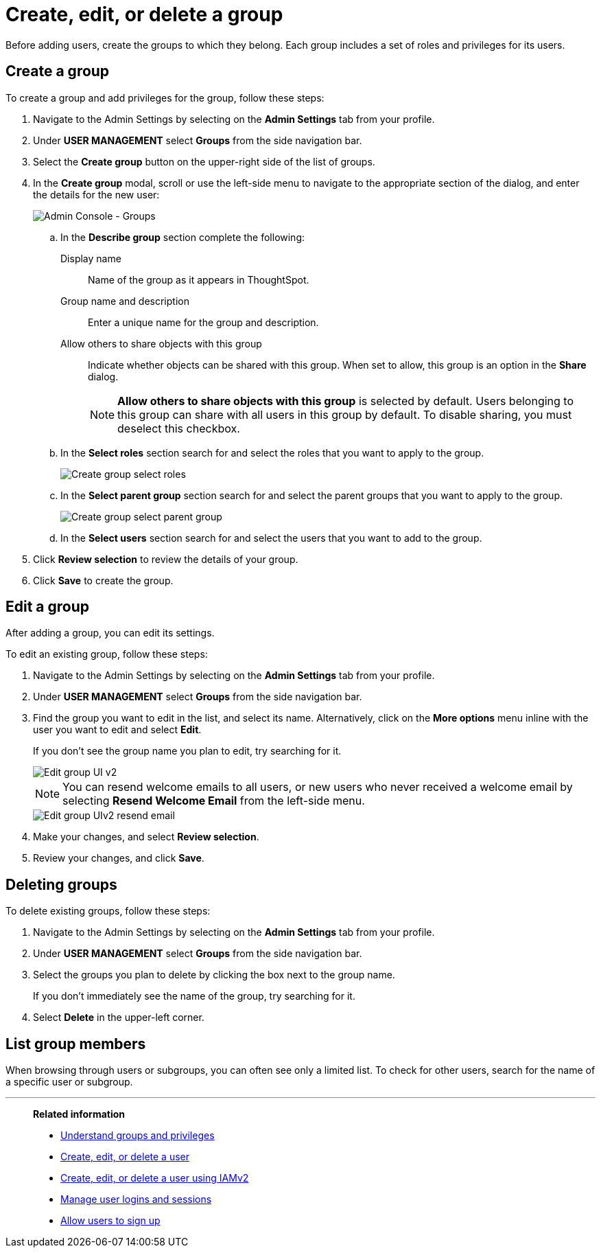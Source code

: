 = Create, edit, or delete a group
:last_updated: 12/19/2024
:linkattrs:
:experimental:
:page-layout: default-cloud
:description: ThoughtSpot has intuitive user group management for assigning privileges, user selection, multi-tier subgroups, and emailing.


Before adding users, create the groups to which they belong.
Each group includes a set of roles and privileges for its users.

//NOTE: These instructions are for the newest version of the UI that is currently in Early Access. To enable this version of the UI contact your administrator.

////
[NOTE]
====
This article contains instructions for managing groups in a single tenant environment. If you do not have an Org switcher between the help icon and the *Search answers and Liveboards* search box, your company is in a single tenant environment.

If your company uses the xref:orgs-overview.adoc[Orgs] feature for multi-tenancy in ThoughtSpot, you can see an Org switcher to the left of the help icon in the top navigation bar. Refer to xref:group-management-orgs.adoc[].
====
////

[#add-group]
== Create a group

To create a group and add privileges for the group, follow these steps:

. Navigate to the Admin Settings by selecting on the *Admin Settings* tab from your profile.
. Under *USER MANAGEMENT* select *Groups* from the side navigation bar.
+
//image::admin-portal-groups.png[Admin Console - Groups]

. Select the *Create group* button on the upper-right side of the list of groups.
. In the *Create group* modal, scroll or use the left-side menu to navigate to the appropriate section of the dialog, and enter the details for the new user:
+
image::create-group-describe.png[Admin Console - Groups]
+
.. In the *Describe group* section complete the following:
[#display-name]
Display name::
Name of the group as it appears in ThoughtSpot.
+
[#group-name]
Group name and description::
Enter a unique name for the group and description.
+
[#sharing-visibility]
Allow others to share objects with this group::
Indicate whether objects can be shared with this group. When set to allow,
this group is an option in the *Share* dialog.
+
NOTE: *Allow others to share objects  with this group* is selected by default. Users belonging to this group can share with all users in this group by default. To disable sharing, you must deselect this checkbox.
.. In the *Select roles* section search for and select the roles that you want to apply to the group.
+
image::create-group-select-role.png[Create group select roles]
.. In the *Select parent group* section search for and select the parent groups that you want to apply to the group.
+
image::create-group-select-parent-group.png[Create group select parent group]
.. In the *Select users* section search for and select the users that you want to add to the group.
+
//image::create-group-select-users.png[Create group select users]
+
////
[#privileges]
Privileges::
Check the xref:groups-privileges.adoc#list-of-privileges[privileges] you want to grant to the group. If you add the privilege *Has administration privileges* to a group, all users in that group can see all the data in ThoughtSpot. Administrators can always see all data sources, and xref:security-rls.adoc[row-level security] does not apply to them.
+
[NOTE]
====
Privileges are not available on clusters with RBAC enabled.
====
[#roles]
Roles::
Check the xref:groups-privileges.adoc#list-of-privileges[roles] you want to assign to the group. If you add the role *Super Admin* to a group, all users in that group can see all the data in ThoughtSpot. Super Admins see all data sources, and xref:security-rls.adoc[row-level security] does not apply to them.
[NOTE]
Roles are only available on clusters with RBAC enabled. RBAC is disabled by default. To enable this feature, contact ThoughtSpot Support.
////

. Click *Review selection* to review the details of your group.
. Click *Save* to create the group.

////
[#add-groups]
=== Groups

Follow these steps to assign subgroups to the group:

. Select the *Groups* tab in the *Add a new group* modal.
. Select the groups you want to add in the list by clicking the box next to the group name.
. You can also *search* to find groups by name.

image::add-group.png[Add a new group > Groups]

[#add-users]
=== Users

Follow these steps to assign users to the group:

. Select the *Users* tab in the *Add a new group* modal.
. Select the users you want to add in the list by clicking the box next to the username.
. You can also *search* to find users by name.
////

[#edit-group]
== Edit a group

After adding a group, you can edit its settings.

To edit an existing group, follow these steps:

. Navigate to the Admin Settings by selecting on the *Admin Settings* tab from your profile.
. Under *USER MANAGEMENT* select *Groups* from the side navigation bar.
. Find the group you want to edit in the list, and select its name. Alternatively, click on the *More options* menu inline with the user you want to edit and select *Edit*.
+
If you don't see the group name you plan to edit, try searching for it.
+
image::edit-group-uiv2.png[Edit group UI v2]
//. You can change the _<<group-name,Group name>>_, _<<display-name,Display name>>_, _<<sharing-visibility,Sharing visibility>>_, _<<description,Description>>_, and the selected _<<privileges,Privileges>>_.
+
//You can also make changes to the _<<change-groups,Groups>>_ (these would be the subgroups of the group you are editing), _<<change-users,Users>>_, or _<<change-email,Email>>_.
+
NOTE: You can resend welcome emails to all users, or new users who never received a welcome email by selecting *Resend Welcome Email* from the left-side menu.
+
image::edit-group-uiv2-resend-email.png[Edit group UIv2 resend email]
. Make your changes, and select *Review selection*.
. Review your changes, and click *Save*.

////
[#change-groups]
=== Groups

When editing a group, keep in mind that only subgroups or possible subgroups appear in the list of groups.
The *No Groups in Group* only indicates there are no children in this group's hierarchy.
Do not underestimate the importance of the parent(s) of the group, because each group inherits the privileges of each of its parent groups.

Follow these steps to change subgroups of the group:

. Select the *Groups* tab.
. Select the groups you want to add in the list by clicking the box next to the group name.
. You can also use *Search* to find groups by name.
. Deselect the groups you want to remove from the list by clearing the box next to the group name.
. Select *Update* to save changes.

[#change-users]
=== Users

Follow these steps to change the users of the group:

. Select the *Users* tab.
. Select the users you want to add in the list by clicking the box next to the username.
. You can also use *Search* to find users by name.
. Deselect the users you want to remove from the list by clearing the box next to the username.
. Select *Update* to save changes.

[#change-email]
=== Email

You can configure groups so that users receive a _welcome email_ that introduces them to ThoughtSpot, and initiates the onboarding process.

Follow these steps to configure group-wide emails:

. Select the *Email* tab.
. Under *Resend welcome email*, select either either _All users_ or _New users_.
. Enter optional text for the email.
. To send the email immediately, select *Send*.
. To test the email, select "Test welcome email." ThoughtSpot sends the welcome email only to the email address registered to your account.
. Select *Update* to save changes.
////

[#delete-group]
== Deleting groups

To delete existing groups, follow these steps:

. Navigate to the Admin Settings by selecting on the *Admin Settings* tab from your profile.
. Under *USER MANAGEMENT* select *Groups* from the side navigation bar.
. Select the groups you plan to delete by clicking the box next to the group name.
+
If you don't immediately see the name of the group, try searching for it.

. Select *Delete* in the upper-left corner.

[#list-group-members]
== List group members

When browsing through users or subgroups, you can often see only a limited list.
To check for other users, search for the name of a specific user or subgroup.

////
[#add-users-to-groups]
== Add multiple users to a group

To add multiple users to a group, you must be on the *Users* interface.
Follow these steps:

. Navigate to the Admin Console by selecting on the *Admin* tab from the top navigation bar.
. Select *Users* from the side navigation bar that appears.
+
image::admin-portal-users.png[Admin Console - Users]

. Select the names of users you plan to add to groups by clicking the box next to the username.
+
If you don't immediately see the username, try searching for it.

. Select the *Add Users to Groups* button on the top of the list of users.
. In the *Add Users to Groups* interface, choose the groups by clicking the box next to the group name.
. Select *Add*.
+
image::add-users-to-groups.png[Choose Groups]
////

'''
> **Related information**
>
> * xref:groups-privileges.adoc[Understand groups and privileges]
> * xref:user-management.adoc[Create, edit, or delete a user]
> * xref:user-management-okta.adoc[Create, edit, or delete a user using IAMv2]
> * xref:admin-sign-in.adoc[Manage user logins and sessions]
> * xref:user-sign-up.adoc[Allow users to sign up]